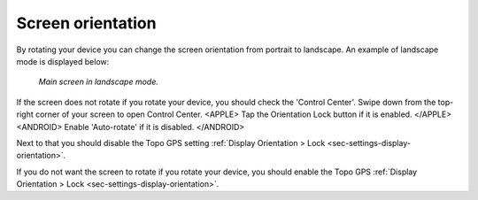 
.. _subsec-screen-orientation:

Screen orientation
~~~~~~~~~~~~~~~~~~
By rotating your device you can change the screen orientation from portrait to landscape. An example of landscape mode is displayed below:

.. figure:: ../_static/map4.png  
   :height: 320px
   :width: 568px
   :alt: Screen orientation landscape Topo GPS

   *Main screen in landscape mode.*
   
If the screen does not rotate if you rotate your device, you should check the 'Control Center'. Swipe down from the top-right corner of your screen to open Control Center. 
<APPLE>
Tap the Orientation Lock button if it is enabled. 
</APPLE>
<ANDROID>
Enable 'Auto-rotate' if it is disabled.
</ANDROID>

Next to that you should disable the Topo GPS setting :ref:`Display Orientation > Lock <sec-settings-display-orientation>`.

If you do not want the screen to rotate if you rotate your device, you should enable the Topo GPS :ref:`Display Orientation > Lock <sec-settings-display-orientation>`.



